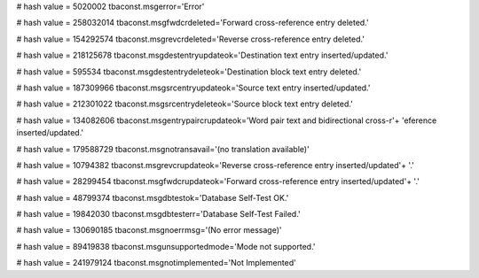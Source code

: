 
# hash value = 5020002
tbaconst.msgerror='Error'


# hash value = 258032014
tbaconst.msgfwdcrdeleted='Forward cross-reference entry deleted.'


# hash value = 154292574
tbaconst.msgrevcrdeleted='Reverse cross-reference entry deleted.'


# hash value = 218125678
tbaconst.msgdestentryupdateok='Destination text entry inserted/updated.'


# hash value = 595534
tbaconst.msgdestentrydeleteok='Destination block text entry deleted.'


# hash value = 187309966
tbaconst.msgsrcentryupdateok='Source text entry inserted/updated.'


# hash value = 212301022
tbaconst.msgsrcentrydeleteok='Source block text entry deleted.'


# hash value = 134082606
tbaconst.msgentrypaircrupdateok='Word pair text and bidirectional cross-r'+
'eference inserted/updated.'


# hash value = 179588729
tbaconst.msgnotransavail='(no translation available)'


# hash value = 10794382
tbaconst.msgrevcrupdateok='Reverse cross-reference entry inserted/updated'+
'.'


# hash value = 28299454
tbaconst.msgfwdcrupdateok='Forward cross-reference entry inserted/updated'+
'.'


# hash value = 48799374
tbaconst.msgdbtestok='Database Self-Test OK.'


# hash value = 19842030
tbaconst.msgdbtesterr='Database Self-Test Failed.'


# hash value = 130690185
tbaconst.msgnoerrmsg='(No error message)'


# hash value = 89419838
tbaconst.msgunsupportedmode='Mode not supported.'


# hash value = 241979124
tbaconst.msgnotimplemented='Not Implemented'

